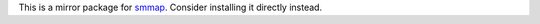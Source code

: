 This is a mirror package for `smmap <https://pypi.org/project/smmap/>`_. Consider installing it directly instead.


